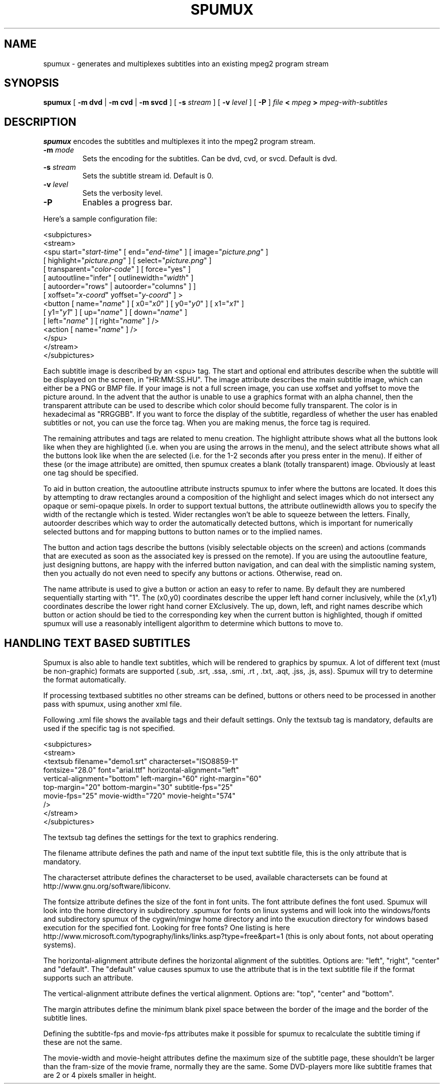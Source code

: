 .\" This manpage has been automatically generated by docbook2man 
.\" from a DocBook document.  This tool can be found at:
.\" <http://shell.ipoline.com/~elmert/comp/docbook2X/> 
.\" Please send any bug reports, improvements, comments, patches, 
.\" etc. to Steve Cheng <steve@ggi-project.org>.
.TH "SPUMUX" "1" "31 January 2005" "" "DVDAuthor Man Pages"
.SH NAME
spumux \- generates and multiplexes subtitles into an existing mpeg2 program stream
.SH SYNOPSIS

\fBspumux\fR [ \fB-m dvd\fR | \fB-m cvd\fR | \fB-m svcd\fR ] [ \fB-s \fIstream\fB\fR ] [ \fB-v \fIlevel\fB\fR ] [ \fB-P\fR ] \fB\fIfile\fB\fR \fB< \fImpeg\fB\fR \fB> \fImpeg-with-subtitles\fB\fR

.SH "DESCRIPTION"
.PP
\fBspumux\fR encodes the subtitles and multiplexes it into the mpeg2 program stream.
.TP
\fB-m \fImode\fB\fR
Sets the encoding for the subtitles.  Can be dvd, cvd, or svcd.
Default is dvd.
.TP
\fB-s \fIstream\fB\fR
Sets the subtitle stream id.  Default is 0.
.TP
\fB-v \fIlevel\fB\fR
Sets the verbosity level.
.TP
\fB-P\fR
Enables a progress bar.
.PP
Here's a sample configuration file:

.nf
<subpictures>
   <stream>
      <spu start="\fIstart-time\fR" [ end="\fIend-time\fR" ] [ image="\fIpicture.png\fR" ]
           [ highlight="\fIpicture.png\fR" ] [ select="\fIpicture.png\fR" ]
           [ transparent="\fIcolor-code\fR" ] [ force="yes" ]
           [ autooutline="infer" [ outlinewidth="\fIwidth\fR" ]
             [ autoorder="rows" | autoorder="columns" ] ]
           [ xoffset="\fIx-coord\fR" yoffset="\fIy-coord\fR" ] >
         <button [ name="\fIname\fR" ] [ x0="\fIx0\fR" ] [ y0="\fIy0\fR" ] [ x1="\fIx1\fR" ]
                 [ y1="\fIy1\fR" ] [ up="\fIname\fR" ] [ down="\fIname\fR" ]
                 [ left="\fIname\fR" ] [ right="\fIname\fR" ] />
         <action [ name="\fIname\fR" ] />
      </spu>
   </stream>
</subpictures>
.fi
.PP
Each subtitle image is described by an <spu> tag.  The start and
optional end attributes describe when the subtitle will be displayed
on the screen, in "HR:MM:SS.HU".  The image attribute describes the
main subtitle image, which can either be a PNG or BMP file.  If your
image is not a full screen image, you can use xoffset and yoffset to
move the picture around.  In the advent that the author is unable to
use a graphics format with an alpha channel, then the transparent
attribute can be used to describe which color should become fully
transparent.  The color is in hexadecimal as "RRGGBB".  If you want to
force the display of the subtitle, regardless of whether the user has
enabled subtitles or not, you can use the force tag.  When you are
making menus, the force tag is required.
.PP
The remaining attributes and tags are related to menu creation.  The
highlight attribute shows what all the buttons look like when they are
highlighted (i.e. when you are using the arrows in the menu), and the
select attribute shows what all the buttons look like when the are
selected (i.e. for the 1-2 seconds after you press enter in the menu).
If either of these (or the image attribute) are omitted, then spumux
creates a blank (totally transparent) image.  Obviously at least one
tag should be specified.
.PP
To aid in button creation, the autooutline attribute instructs spumux
to infer where the buttons are located.  It does this by attempting to
draw rectangles around a composition of the highlight and select
images which do not intersect any opaque or semi-opaque pixels.  In
order to support textual buttons, the attribute outlinewidth allows
you to specify the width of the rectangle which is tested.  Wider
rectangles won't be able to squeeze between the letters.  Finally,
autoorder describes which way to order the automatically detected
buttons, which is important for numerically selected buttons and for
mapping buttons to button names or to the implied names.
.PP
The button and action tags describe the buttons (visibly selectable
objects on the screen) and actions (commands that are executed as soon
as the associated key is pressed on the remote).  If you are using the
autooutline feature, just designing buttons, are happy with the
inferred button navigation, and can deal with the simplistic naming
system, then you actually do not even need to specify any buttons or
actions.  Otherwise, read on.
.PP
The name attribute is used to give a button or action an easy to
refer to name.  By default they are numbered sequentially starting
with "1".  The (x0,y0) coordinates describe the upper left hand corner
inclusively, while the (x1,y1) coordinates describe the lower right
hand corner EXclusively.  The up, down, left, and right names
describe which button or action should be tied to the corresponding
key when the current button is highlighted, though if omitted spumux
will use a reasonably intelligent algorithm to determine which buttons
to move to.
.SH "HANDLING TEXT BASED SUBTITLES"
.PP
Spumux is also able to handle text subtitles, which will be rendered to
graphics by spumux. A lot of different text (must be non-graphic) formats 
are supported (.sub, .srt, .ssa, .smi, .rt , .txt, .aqt, .jss, .js, ass).
Spumux will try to determine the format automatically. 
.PP
If processing textbased subtitles no other streams can be defined, buttons 
or others need to be processed in another pass with spumux, using another 
xml file.
.PP
Following .xml file shows the available tags and their default settings. 
Only the textsub tag is mandatory, defaults are used if the specific tag 
is not specified.

.nf
<subpictures>
   <stream>
      <textsub filename="demo1.srt" characterset="ISO8859-1" 
         fontsize="28.0" font="arial.ttf" horizontal-alignment="left" 
         vertical-alignment="bottom" left-margin="60" right-margin="60" 
         top-margin="20" bottom-margin="30" subtitle-fps="25" 
         movie-fps="25" movie-width="720" movie-height="574"
      />
   </stream>
</subpictures>
.fi
.PP
The textsub tag defines the settings for the text to graphics rendering. 
.PP
The filename attribute defines the path and name of the input text subtitle 
file, this is the only attribute that is mandatory.
.PP
The characterset attribute defines the characterset to be used, available 
charactersets can be found at http://www.gnu.org/software/libiconv.
.PP
The fontsize attribute defines the size of the font in font units.
The font attribute defines the font used. Spumux will look into the home 
directory in subdirectory .spumux for fonts on linux systems and will 
look into the windows/fonts and subdirectory spumux of the cygwin/mingw 
home directory and into the exucution directory for windows based 
execution for the specified font. Looking for free fonts? One listing is 
here http://www.microsoft.com/typography/links/links.asp?type=free&part=1 
(this is only about fonts, not about operating systems).
.PP
The horizontal-alignment attribute defines the horizontal alignment of the 
subtitles. Options are: "left", "right", "center" and "default".
The "default" value causes spumux to use the attribute that is in the text 
subtitle file if the format supports such an attribute.
.PP
The vertical-alignment attribute defines the vertical alignment.
Options are: "top", "center" and "bottom".
.PP
The margin attributes define the minimum blank pixel space between the 
border of the image and the border of the subtitle lines.
.PP
Defining the subtitle-fps and movie-fps attributes make it possible for 
spumux to recalculate the subtitle timing if these are not the same.
.PP
The movie-width and movie-height attributes define the maximum size of 
the subtitle page, these shouldn't be larger than the fram-size of the 
movie frame, normally they are the same. Some DVD-players more like 
subtitle frames that are 2 or 4 pixels smaller in height.
